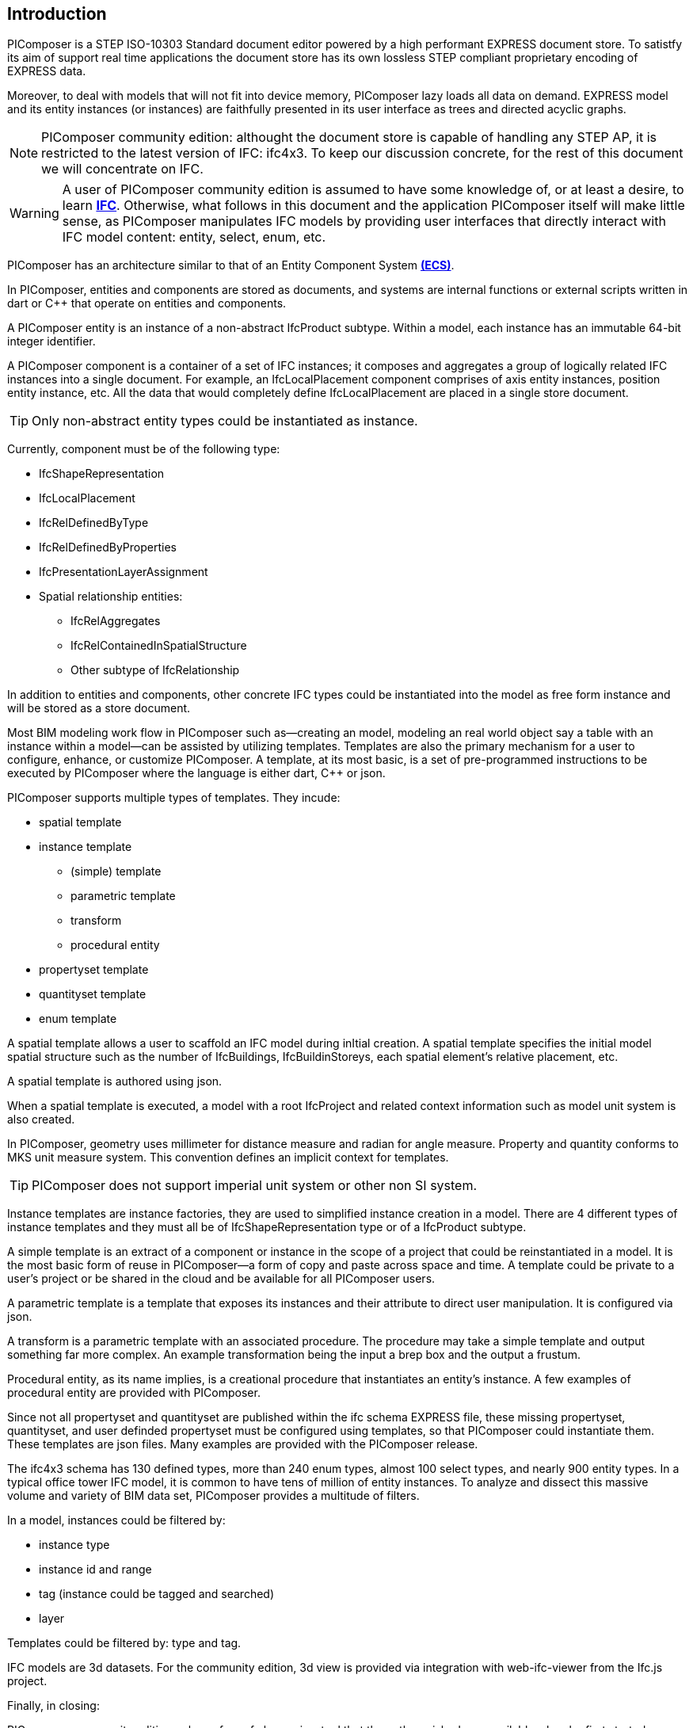 == Introduction

PIComposer is a STEP ISO-10303 Standard document editor powered by a high performant EXPRESS document store. To satistfy its aim of support real time applications the document store has its own lossless STEP compliant proprietary encoding of EXPRESS data. 

Moreover, to deal with models that will not fit into device memory, PIComposer lazy loads all data on demand. EXPRESS model and its entity instances (or instances) are faithfully presented in its user interface as trees and directed acyclic graphs. 

[NOTE]
====
PIComposer community edition: althought the document store is capable of handling any STEP AP, it is restricted to the latest version of IFC: ifc4x3. To keep our discussion concrete, for the rest of this document we will concentrate on IFC.
====

[WARNING]
====
A user of PIComposer community edition is assumed to have some knowledge of, or at least a desire, to learn https://standards.buildingsmart.org/IFC/DEV/IFC4_3/RC1/HTML/[*IFC*]. Otherwise, what follows in this document and the application PIComposer itself will make little sense, as PIComposer manipulates IFC models by providing user interfaces that directly interact with IFC model content: entity, select, enum, etc.  
====

PIComposer has an architecture similar to that of an Entity Component System https://en.wikipedia.org/wiki/Entity_component_system[*(ECS)*]. 

In PIComposer, entities and components are stored as documents, and systems are internal functions or external scripts written in dart or C++ that operate on entities and components.  

A PIComposer entity is an instance of a non-abstract IfcProduct subtype. Within a model, each instance has an immutable 64-bit integer identifier.

A PIComposer component is a container of a set of IFC  instances; it composes and aggregates a group of logically related IFC instances into a single document.  For example, an IfcLocalPlacement component comprises of axis entity instances, position entity instance, etc. All the data that would completely define IfcLocalPlacement are placed in a single store document. 

[TIP]
====
Only non-abstract entity types could be instantiated as instance.  
====

Currently, component must be of the following type:

* IfcShapeRepresentation
* IfcLocalPlacement
* IfcRelDefinedByType
* IfcRelDefinedByProperties
* IfcPresentationLayerAssignment
* Spatial relationship entities:
** IfcRelAggregates
** IfcRelContainedInSpatialStructure
** Other subtype of IfcRelationship

In addition to entities and components, other concrete IFC types could be instantiated into the model as free form instance and will be stored as a store document.

Most BIM modeling work flow in PIComposer such as--creating an model, modeling an real world object say a table with an instance within a model--can be assisted by utilizing templates. Templates are also the primary mechanism for a user to configure, enhance, or customize PIComposer. A template, at its most basic, is a set of pre-programmed instructions to be executed by PIComposer where the language is either dart, C++ or json.  

PIComposer supports multiple types of templates.  They incude:

* spatial template
* instance template
** (simple) template 
** parametric template
** transform
** procedural entity
* propertyset template
* quantityset template
* enum template

A spatial template allows a user to scaffold an IFC model during inItial creation.  A spatial template specifies the initial model spatial structure such as the number of IfcBuildings, IfcBuildinStoreys, each spatial element's relative placement, etc.

A spatial template is authored using json.

When a spatial template is executed, a model with a root IfcProject and related context information such as model unit system is also created.  

In PIComposer, geometry uses millimeter for distance measure and radian for angle measure. Property and quantity conforms to MKS unit measure system.  This convention defines an implicit context for templates.  

[TIP]
====
PIComposer does not support imperial unit system or other non SI system.
====

Instance templates are instance factories, they are used to simplified instance creation in a model. There are 4 different types of instance templates and they must all be of IfcShapeRepresentation type or of a IfcProduct subtype. 

A simple template is an extract of a component or instance in the scope of a project that could be reinstantiated in a model. It is the most basic form of reuse in PIComposer--a form of copy and paste across space and time.  A template could be private to a user's project or be shared in the cloud and be available for all PIComposer users.   

A parametric template is a template that exposes its instances and their attribute to direct user manipulation.  It is configured via json.

A transform is a parametric template with an associated procedure. The procedure may take a simple template and output something far more complex.  An example transformation being the input a brep box and the output a frustum.

Procedural entity, as its name implies, is a creational procedure that instantiates an entity's instance.  A few examples of procedural entity are provided with PIComposer.

Since not all propertyset and quantityset are published within the ifc schema EXPRESS file, these missing propertyset, quantityset, and user definded propertyset must be configured using templates, so that PIComposer could instantiate them. These templates are json files. Many examples are provided with the PIComposer release.

The ifc4x3 schema has 130 defined types, more than 240 enum types, almost 100 select types, and nearly 900 entity types.  In a typical office tower IFC model,
it is common to have tens of million of entity instances.  To analyze and dissect this massive volume and variety of BIM data set, PIComposer provides a multitude of filters.  

In a model, instances could be filtered by:

* instance type
* instance id and range
* tag (instance could be tagged and searched)
* layer

Templates could be filtered by: type and tag. 

IFC models are 3d datasets. For the community edition, 3d view is provided via integration with web-ifc-viewer from the Ifc.js project.

Finally, in closing:

PIComposer community edition, release free of charge, is a tool that the author wished was available when he first started learning and working with BIM while working at Gehry Technologies.  With its versatile and powerful template systems, simple data presentation, it is a great tool for learning, exploring and creating BIM data.   









   